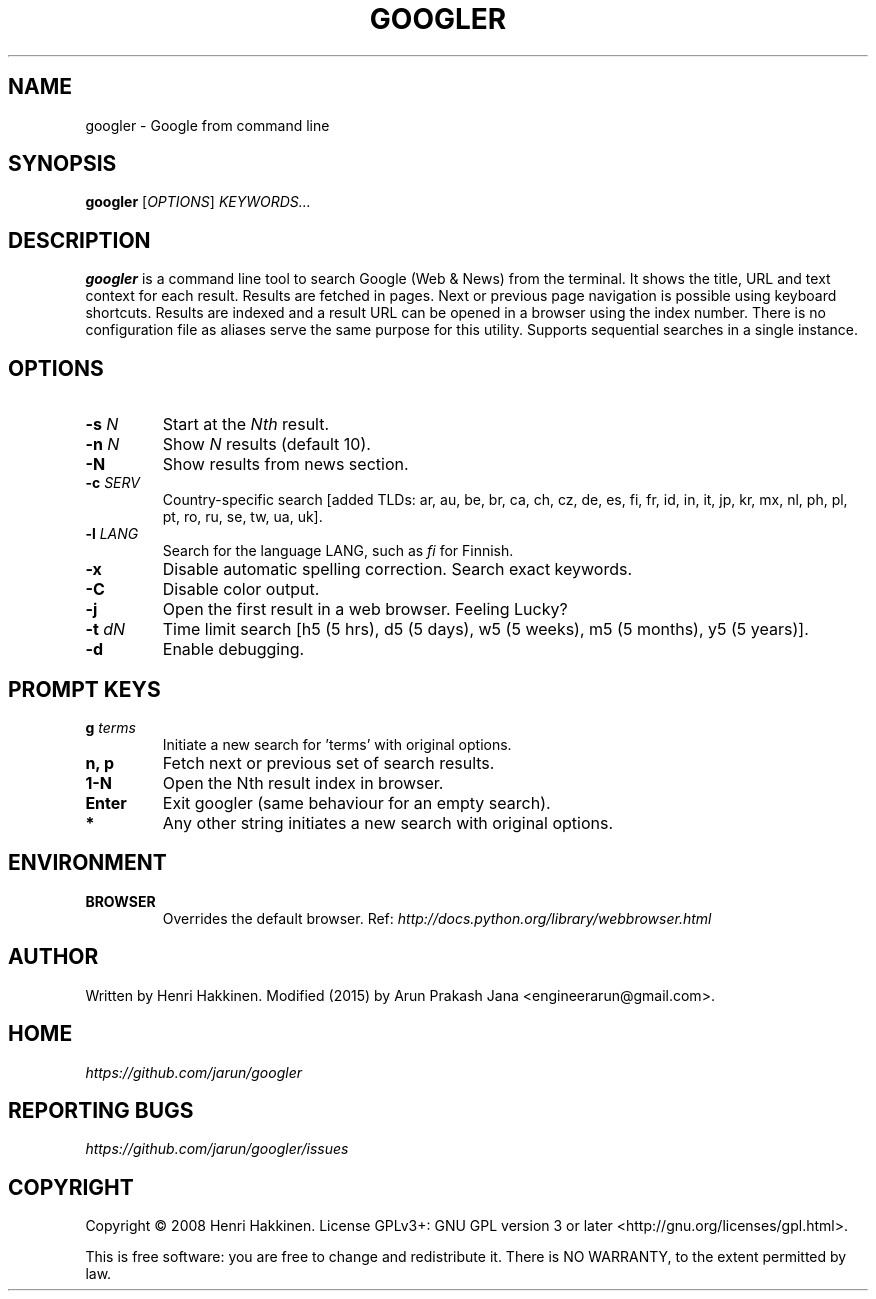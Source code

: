 .TH "GOOGLER" "1" "Mar 2016" "Version 2.2" "User Commands"
.SH NAME
googler \- Google from command line
.SH SYNOPSIS
.B googler
.RI [ OPTIONS ]
.I KEYWORDS...
.SH DESCRIPTION
.B googler
is a command line tool to search Google (Web & News) from the terminal. It shows the title, URL and text context for each result. Results are fetched in pages. Next or previous page navigation is possible using keyboard shortcuts. Results are indexed and a result URL can be opened in a browser using the index number. There is no configuration file as aliases serve the same purpose for this utility. Supports sequential searches in a single instance.
.SH OPTIONS
.TP
.BI \-s " N"
Start at the
.I Nth
result.
.TP
.BI \-n " N"
Show
.I N
results (default 10).
.TP
.BI \-N
Show results from news section.
.TP
.BI \-c " SERV"
Country-specific search [added TLDs: ar, au, be, br, ca, ch, cz, de, es, fi, fr, id, in, it, jp, kr, mx, nl, ph, pl, pt, ro, ru, se, tw, ua, uk].
.TP
.BI \-l " LANG"
Search for the language LANG, such as
.I fi
for Finnish.
.TP
.B \-x
Disable automatic spelling correction. Search exact keywords.
.TP
.B \-C
Disable color output.
.TP
.B \-j
Open the first result in a web browser. Feeling Lucky?
.TP
.BI \-t " dN"
Time limit search [h5 (5 hrs), d5 (5 days), w5 (5 weeks), m5 (5 months), y5 (5 years)].
.TP
.BI \-d
Enable debugging.
.SH PROMPT KEYS
.TP
.BI g " terms"
Initiate a new search for 'terms' with original options.
.TP
.BI "n, p"
Fetch next or previous set of search results.
.TP
.BI "1-N"
Open the Nth result index in browser.
.TP
.BI Enter
Exit googler (same behaviour for an empty search).
.TP
.BI *
Any other string initiates a new search with original options.
.SH ENVIRONMENT
.TP
.BI BROWSER
Overrides the default browser. Ref:
.I http://docs.python.org/library/webbrowser.html
.SH AUTHOR
Written by Henri Hakkinen. Modified (2015) by Arun Prakash Jana <engineerarun@gmail.com>.
.SH HOME
.I https://github.com/jarun/googler
.SH REPORTING BUGS
.I https://github.com/jarun/googler/issues
.SH COPYRIGHT
Copyright \(co 2008 Henri Hakkinen.
License GPLv3+: GNU GPL version 3 or later <http://gnu.org/licenses/gpl.html>.
.PP
This is free software: you are free to change and redistribute it.
There is NO WARRANTY, to the extent permitted by law.
